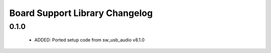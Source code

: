 Board Support Library Changelog
===============================

0.1.0
-----

  * ADDED: Ported setup code from sw_usb_audio v8.1.0 
